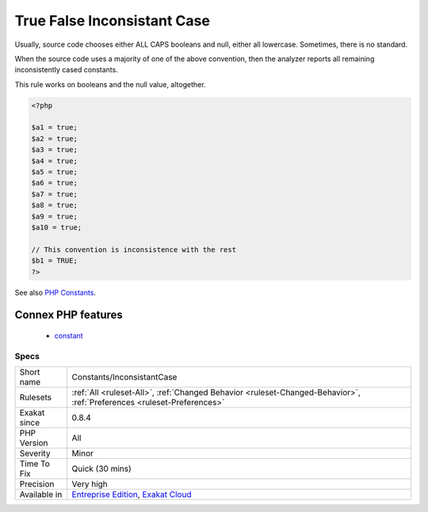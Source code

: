.. _constants-inconsistantcase:

.. _true-false-inconsistant-case:

True False Inconsistant Case
++++++++++++++++++++++++++++

.. meta\:\:
	:description:
		True False Inconsistant Case: TRUE, true or True is the favorite way to write these values.
	:twitter:card: summary_large_image
	:twitter:site: @exakat
	:twitter:title: True False Inconsistant Case
	:twitter:description: True False Inconsistant Case: TRUE, true or True is the favorite way to write these values
	:twitter:creator: @exakat
	:twitter:image:src: https://www.exakat.io/wp-content/uploads/2020/06/logo-exakat.png
	:og:image: https://www.exakat.io/wp-content/uploads/2020/06/logo-exakat.png
	:og:title: True False Inconsistant Case
	:og:type: article
	:og:description: TRUE, true or True is the favorite way to write these values
	:og:url: https://php-tips.readthedocs.io/en/latest/tips/Constants/InconsistantCase.html
	:og:locale: en
  `TRUE <https://www.php.net/TRUE>`_, true or True is the favorite way to write these values.

Usually, source code chooses either ALL CAPS booleans and null, either all lowercase. Sometimes, there is no standard.

When the source code uses a majority of one of the above convention, then the analyzer reports all remaining inconsistently cased constants.

This rule works on booleans and the null value, altogether.


.. code-block:: php
   
   <?php
   
   $a1 = true;
   $a2 = true;
   $a3 = true;
   $a4 = true;
   $a5 = true;
   $a6 = true;
   $a7 = true;
   $a8 = true;
   $a9 = true;
   $a10 = true;
   
   // This convention is inconsistence with the rest
   $b1 = TRUE;
   ?>

See also `PHP Constants <https://www.php.net/manual/en/language.constants.php>`_.

Connex PHP features
-------------------

  + `constant <https://php-dictionary.readthedocs.io/en/latest/dictionary/constant.ini.html>`_


Specs
_____

+--------------+-------------------------------------------------------------------------------------------------------------------------+
| Short name   | Constants/InconsistantCase                                                                                              |
+--------------+-------------------------------------------------------------------------------------------------------------------------+
| Rulesets     | :ref:`All <ruleset-All>`, :ref:`Changed Behavior <ruleset-Changed-Behavior>`, :ref:`Preferences <ruleset-Preferences>`  |
+--------------+-------------------------------------------------------------------------------------------------------------------------+
| Exakat since | 0.8.4                                                                                                                   |
+--------------+-------------------------------------------------------------------------------------------------------------------------+
| PHP Version  | All                                                                                                                     |
+--------------+-------------------------------------------------------------------------------------------------------------------------+
| Severity     | Minor                                                                                                                   |
+--------------+-------------------------------------------------------------------------------------------------------------------------+
| Time To Fix  | Quick (30 mins)                                                                                                         |
+--------------+-------------------------------------------------------------------------------------------------------------------------+
| Precision    | Very high                                                                                                               |
+--------------+-------------------------------------------------------------------------------------------------------------------------+
| Available in | `Entreprise Edition <https://www.exakat.io/entreprise-edition>`_, `Exakat Cloud <https://www.exakat.io/exakat-cloud/>`_ |
+--------------+-------------------------------------------------------------------------------------------------------------------------+


